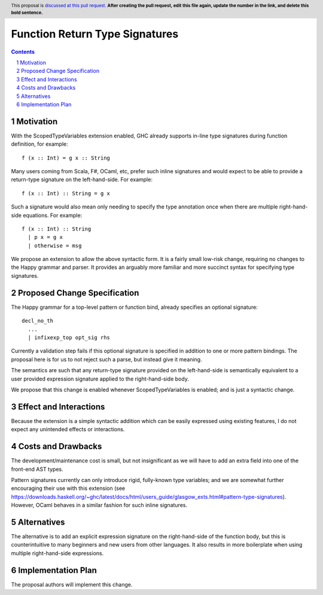 Function Return Type Signatures
===============================

.. proposal-number:: Leave blank. This will be filled in when the proposal is
                     accepted.
.. trac-ticket:: Leave blank. This will eventually be filled with the Trac
                 ticket number which will track the progress of the
                 implementation of the feature.
.. implemented:: Leave blank. This will be filled in with the first GHC version which
                 implements the described feature.
.. highlight:: haskell
.. header:: This proposal is `discussed at this pull request <https://github.com/ghc-proposals/ghc-proposals/pull/0>`_.
            **After creating the pull request, edit this file again, update the
            number in the link, and delete this bold sentence.**
.. sectnum::
.. contents::


Motivation
------------

With the ScopedTypeVariables extension enabled, GHC already supports in-line type signatures during function definition, for example:

::

  f (x :: Int) = g x :: String

Many users coming from Scala, F#, OCaml, etc, prefer such inline signatures and would expect to be able to provide a return-type signature on the left-hand-side. For example:

::

  f (x :: Int) :: String = g x

Such a signature would also mean only needing to specify the type annotation once when there are multiple right-hand-side equations. For example:

::

  f (x :: Int) :: String
    | p x = g x
    | otherwise = msg

We propose an extension to allow the above syntactic form. It is a fairly small low-risk change, requiring no changes to the Happy grammar and parser. It provides an arguably more familiar and more succinct syntax for specifying type signatures.


Proposed Change Specification
-----------------------------

The Happy grammar for a top-level pattern or function bind, already specifies an optional signature:

::

  decl_no_th
    ...
    | infixexp_top opt_sig rhs

Currently a validation step fails if this optional signature is specified in addition to one or more pattern bindings. The proposal here is for us to not reject such a parse, but instead give it meaning.

The semantics are such that any return-type signature provided on the left-hand-side is semantically equivalent to a user provided expression signature applied to the right-hand-side body.

We propose that this change is enabled whenever ScopedTypeVariables is enabled; and is just a syntactic change.

Effect and Interactions
-----------------------

Because the extension is a simple syntactic addition which can be easily expressed using existing features, I do not expect any unintended effects or interactions.

Costs and Drawbacks
-------------------

The development/maintenance cost is small, but not insignificant as we will have to add an extra field into one of the front-end AST types.

Pattern signatures currently can only introduce rigid, fully-known type variables; and we are somewhat further encouraging their use with this extension (see https://downloads.haskell.org/~ghc/latest/docs/html/users_guide/glasgow_exts.html#pattern-type-signatures). However, OCaml behaves in a similar fashion for such inline signatures.

Alternatives
------------

The alternative is to add an explicit expression signature on the right-hand-side of the function body, but this is counterintuitive to many beginners and new users from other languages. It also results in more boilerplate when using multiple right-hand-side expressions.

Implementation Plan
-------------------

The proposal authors will implement this change.
